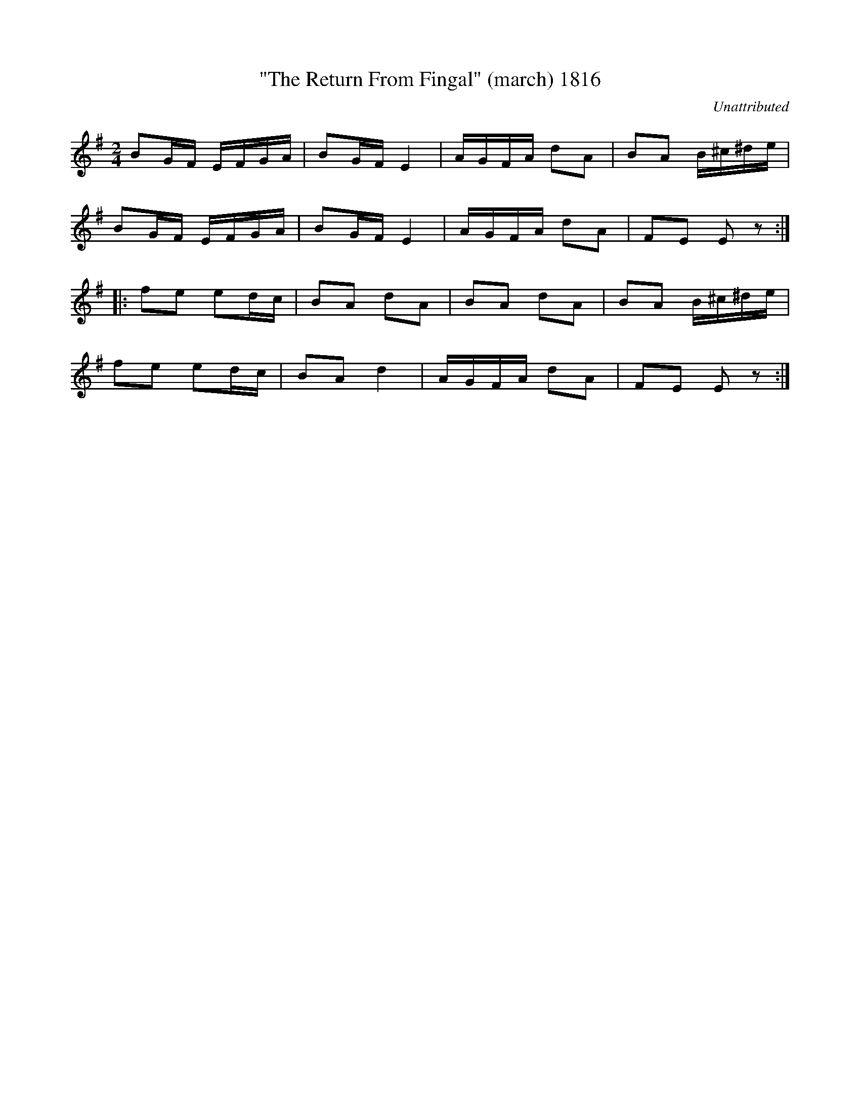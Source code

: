 X:1816
T:"The Return From Fingal" (march) 1816
C:Unattributed
B:O'Neill's Music Of Ireland (The 1850) Lyon & Healy, Chicago, 1903 edition
Z:FROM O'NEILL'S TO NOTEWORTHY, FROM NOTEWORTHY TO ABC, MIDI AND .TXT BY VINCE
BRENNAN July 2003 (HTTP://WWW.SOSYOURMOM.COM)
I:abc2nwc
M:2/4
L:1/16
K:G
B2GF EFGA|B2GF E4|AGFA d2A2|B2A2 B^c^de|
B2GF EFGA|B2GF E4|AGFA d2A2|F2E2 E2 z2:|
|:f2e2 e2dc|B2A2 d2A2|B2A2 d2A2|B2A2 B^c^de|
f2e2 e2dc|B2A2 d4|AGFA d2A2|F2E2 E2 z2:|




